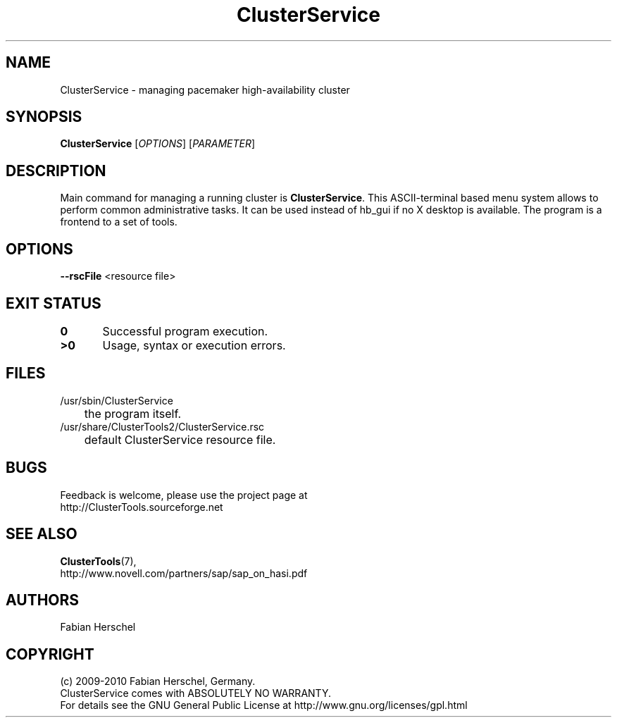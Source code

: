 .TH ClusterService 8 "10 Oct 2010" "" "ClusterTools2"
.\"
.SH NAME
ClusterService \- managing pacemaker high-availability cluster
.\"
.SH SYNOPSIS
.B ClusterService
[\fIOPTIONS\fR] [\fIPARAMETER\fR]
.\"
.SH DESCRIPTION
Main command for managing a running cluster is \fBClusterService\fP.
This ASCII-terminal based menu system allows to perform common administrative
tasks. It can be used instead of hb_gui if no X desktop is available.
The program is a frontend to a set of tools.
.\"
.SH OPTIONS

\fB--rscFile\fR <resource file>

.\"
.SH EXIT STATUS
.B 0
	Successful program execution.
.br
.B >0 
	Usage, syntax or execution errors.
.\"
.\" .SH EXAMPLES
.\"
.SH FILES
.TP
/usr/sbin/ClusterService
	the program itself.
.TP
/usr/share/ClusterTools2/ClusterService.rsc
	default ClusterService resource file.
.\"
.SH BUGS
Feedback is welcome, please use the project page at
.br
http://ClusterTools.sourceforge.net
.\"
.SH SEE ALSO
\fBClusterTools\fP(7), 
.br
http://www.novell.com/partners/sap/sap_on_hasi.pdf
.\"
.SH AUTHORS
Fabian Herschel
.\"
.SH COPYRIGHT
(c) 2009-2010 Fabian Herschel, Germany.
.br
ClusterService comes with ABSOLUTELY NO WARRANTY.
.br
For details see the GNU General Public License at
http://www.gnu.org/licenses/gpl.html
.\"
